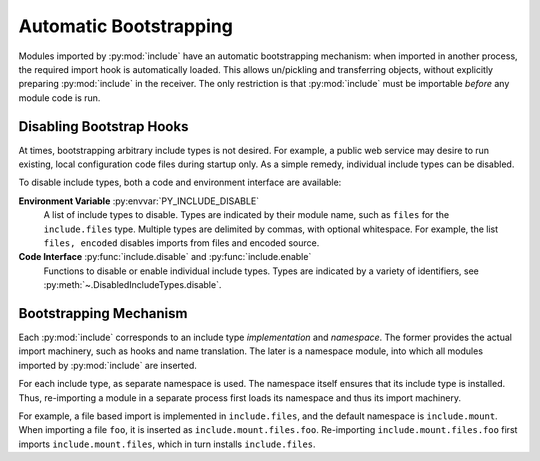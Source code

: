 Automatic Bootstrapping
#######################

Modules imported by :py:mod:`include` have an automatic bootstrapping mechanism:
when imported in another process, the required import hook is automatically loaded.
This allows un/pickling and transferring objects, without explicitly preparing :py:mod:`include` in the receiver.
The only restriction is that :py:mod:`include` must be importable *before* any module code is run.

Disabling Bootstrap Hooks
=========================

At times, bootstrapping arbitrary include types is not desired.
For example, a public web service may desire to run existing, local configuration code files during startup only.
As a simple remedy, individual include types can be disabled.

To disable include types, both a code and environment interface are available:

**Environment Variable** :py:envvar:`PY_INCLUDE_DISABLE`
    A list of include types to disable.
    Types are indicated by their module name, such as ``files`` for the ``include.files`` type.
    Multiple types are delimited by commas, with optional whitespace.
    For example, the list ``files, encoded`` disables imports from files and encoded source.

**Code Interface** :py:func:`include.disable` and :py:func:`include.enable`
    Functions to disable or enable individual include types.
    Types are indicated by a variety of identifiers, see :py:meth:`~.DisabledIncludeTypes.disable`.


Bootstrapping Mechanism
=======================

Each :py:mod:`include` corresponds to an include type *implementation* and *namespace*.
The former provides the actual import machinery, such as hooks and name translation.
The later is a namespace module, into which all modules imported by :py:mod:`include` are inserted.

For each include type, as separate namespace is used.
The namespace itself ensures that its include type is installed.
Thus, re-importing a module in a separate process first loads its namespace and thus its import machinery.

For example, a file based import is implemented in ``include.files``, and the default namespace is ``include.mount``.
When importing a file ``foo``, it is inserted as ``include.mount.files.foo``.
Re-importing ``include.mount.files.foo`` first imports ``include.mount.files``, which in turn installs ``include.files``.
